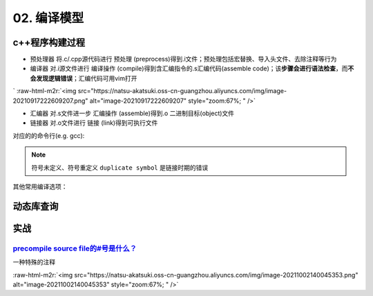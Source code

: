 .. role:: raw-html-m2r(raw)
   :format: html


02. 编译模型
============

c++程序构建过程
---------------


* ``预处理器`` 将.c/.cpp源代码进行 ``预处理`` (preprocess)得到.i文件；预处理包括宏替换、导入头文件、去除注释等行为
* ``编译器`` 对.i源文件进行 ``编译操作`` (compile)得到含汇编指令的.s汇编代码(assemble code)；该\ **步骤会进行语法检查**\ ，而\ **不会发现逻辑错误**\ ；汇编代码可用vim打开
`
:raw-html-m2r:`<img src="https://natsu-akatsuki.oss-cn-guangzhou.aliyuncs.com/img/image-20210917222609207.png" alt="image-20210917222609207" style="zoom:67%; " />`


* ``汇编器`` 对.s文件进一步 ``汇编操作`` (assemble)得到.o 二进制目标(object)文件
* ``链接器`` 对.o文件进行 ``链接`` (link)得到可执行文件

对应的的命令行(e.g. gcc):

.. prompt:: bash $,# auto

   $ gcc -E <>.c -o <>.i
   $ gcc -S <>.i -o <>.s
   $ gcc -c <>.s -o <>.o
   $ gcc <>.o -o <> # 无参数
   # 一步到位
   $ gcc -o <output_file_name> <input_file_name>

.. note:: 符号未定义、符号重定义 ``duplicate symbol`` 是链接时期的错误


其他常用编译选项：

.. prompt:: bash $,# auto

   -I：指定头文件目录 （e.g. -I.. -I ..可加空格也可不加空格，可相对路径）
   -O：是否进行优化（0<1<2<3，其中0为不优化；1为default优化等级；3为最高级别的优化）
   -D：指定宏（e.g. -D DEBUG，等效于程序里面的 #define DEBUG)
   -L: 指定库目录搜素路径
   -Wall：是否输出警告信息
   -g：在生成的代码中添加调试信息，配合gdb调试工具使用
   -std：设置c++标准（e.g. -std=c++14）
   -fPIC: Position-Independent Code
   -rpath: 将动态库路径写到可执行文件中(hard code)，会hide LD_LIBRARY_PATH的效果

动态库查询
----------

.. prompt:: bash $,# auto

   # 查看一个target文件运行时需要链接的动态库
   $ ldd <file>
   # 查看一个正在运行的进程所链接的动态库
   $ pldd <pid>


.. image:: https://natsu-akatsuki.oss-cn-guangzhou.aliyuncs.com/img/image-20210916224735535.png
   :target: https://natsu-akatsuki.oss-cn-guangzhou.aliyuncs.com/img/image-20210916224735535.png
   :alt: image-20210916224735535


实战
----

`precompile source file的#号是什么？ <https://stackoverflow.com/questions/25137743/where-do-we-use-i-files-and-how-do-we-generate-them>`_
^^^^^^^^^^^^^^^^^^^^^^^^^^^^^^^^^^^^^^^^^^^^^^^^^^^^^^^^^^^^^^^^^^^^^^^^^^^^^^^^^^^^^^^^^^^^^^^^^^^^^^^^^^^^^^^^^^^^^^^^^^^^^^^^^^^^^^^^^^^^^

一种特殊的注释

:raw-html-m2r:`<img src="https://natsu-akatsuki.oss-cn-guangzhou.aliyuncs.com/img/image-20211002140045353.png" alt="image-20211002140045353" style="zoom:67%; " />`
